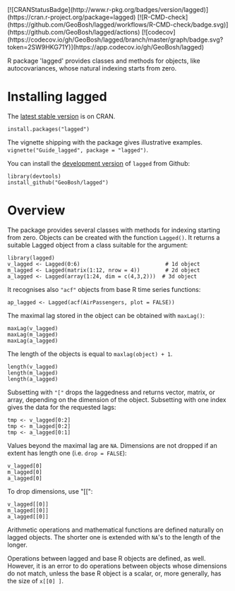 #+PROPERTY: header-args:R   :cache yes :session readme-r :results value :exports both
#+OPTIONS: toc:nil

#+BEGIN_EXPORT html
[![CRANStatusBadge](http://www.r-pkg.org/badges/version/lagged)](https://cran.r-project.org/package=lagged)
[![R-CMD-check](https://github.com/GeoBosh/lagged/workflows/R-CMD-check/badge.svg)](https://github.com/GeoBosh/lagged/actions)
[![codecov](https://codecov.io/gh/GeoBosh/lagged/branch/master/graph/badge.svg?token=2SW9HKG71Y)](https://app.codecov.io/gh/GeoBosh/lagged)
#+END_EXPORT

R package 'lagged' provides classes and methods for objects, like autocovariances, whose
natural indexing starts from zero.

* Installing lagged

The [[https://cran.r-project.org/package=lagged][latest stable version]] is on CRAN. 
#+BEGIN_EXAMPLE
install.packages("lagged")
#+END_EXAMPLE
The vignette shipping with the package gives illustrative examples.
=vignette("Guide_lagged", package = "lagged")=.

You can install the [[https://github.com/GeoBosh/lagged][development version]] of =lagged= from Github:
#+BEGIN_EXAMPLE
library(devtools)
install_github("GeoBosh/lagged")
#+END_EXAMPLE

* Overview

The package provides several classes with methods for indexing starting from zero. Objects
can be created with the function ~Lagged()~. It returns a suitable Lagged object from a class
suitable for the argument:
#+BEGIN_EXAMPLE
library(lagged)
v_lagged <- Lagged(0:6)                           # 1d object
m_lagged <- Lagged(matrix(1:12, nrow = 4))        # 2d object
a_lagged <- Lagged(array(1:24, dim = c(4,3,2)))  # 3d object
#+END_EXAMPLE

It recognises also ~"acf"~ objects from base R time series functions:
#+BEGIN_EXAMPLE
ap_lagged <- Lagged(acf(AirPassengers, plot = FALSE))
#+END_EXAMPLE

The maximal lag stored in the object can be obtained with ~maxLag()~:
#+BEGIN_EXAMPLE
maxLag(v_lagged)
maxLag(m_lagged)
maxLag(a_lagged)
#+END_EXAMPLE
The length of the objects is equal to ~maxlag(object) + 1~.
#+BEGIN_EXAMPLE
length(v_lagged)
length(m_lagged)
length(a_lagged)
#+END_EXAMPLE
Subsetting with ~"["~ drops the laggedness and returns vector, matrix, or array, depending on
the dimension of the object. 
Subsetting with one index gives the data for the requested lags:
#+BEGIN_EXAMPLE
tmp <- v_lagged[0:2]
tmp <- m_lagged[0:2]
tmp <- a_lagged[0:1]
#+END_EXAMPLE
Values beyond the maximal lag are ~NA~. 
Dimensions are not dropped if an extent has length one (i.e. ~drop = FALSE~):
#+BEGIN_EXAMPLE
v_lagged[0]
m_lagged[0]
a_lagged[0]
#+END_EXAMPLE
To drop dimensions, use "[[":
#+BEGIN_EXAMPLE
v_lagged[[0]]
m_lagged[[0]]
a_lagged[[0]]
#+END_EXAMPLE
Arithmetic operations and mathematical functions are defined naturally on lagged
objects. The shorter one is extended with ~NA~'s to the length of the longer. 

Operations between lagged and base R objects are defined, as well. However, it is an error to
do operations between objects whose dimensions do not match, unless the base R object is a
scalar, or, more generally, has the size of ~x[[0] ]~.
